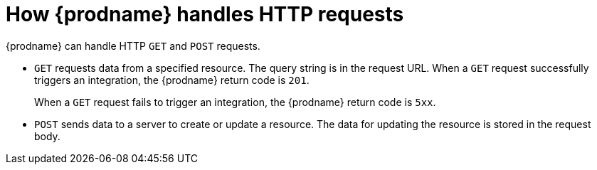 [id='how-requests-are-handled']
= How {prodname} handles HTTP requests

{prodname} can handle HTTP `GET` and `POST` requests.

* `GET` requests data from a specified resource. 
The query string is in the request URL. When a `GET` request successfully
triggers an integration, the {prodname} return code is `201`.
+
When a `GET` request fails to trigger an integration, the {prodname}
return code is `5xx`. 

* `POST` sends data to a server to create or update a resource. 
The data for updating the resource is stored in the request body.
